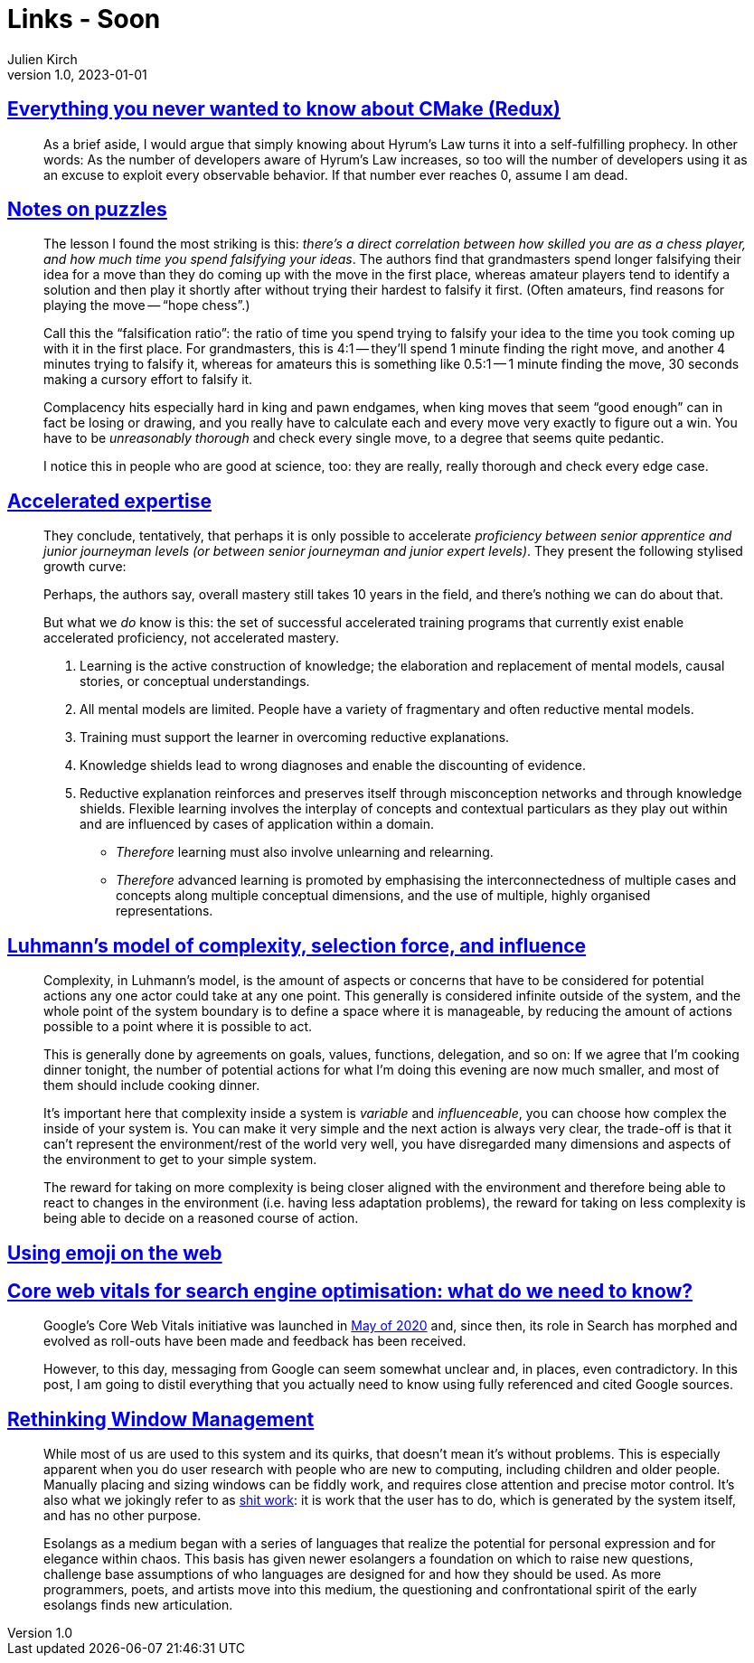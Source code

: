 = Links - Soon
Julien Kirch
v1.0, 2023-01-01
:article_lang: en
:figure-caption!:
:article_description: 

== link:https://izzys.casa/2023/06/everything-you-never-wanted-to-know-about-cmake-redux/[Everything you never wanted to know about CMake (Redux)]

[quote]
____
As a brief aside, I would argue that simply knowing about Hyrum's Law turns it into a self-fulfilling prophecy. In other words: As the number of developers aware of Hyrum's Law increases, so too will the number of developers using it as an excuse to exploit every observable behavior. If that number ever reaches 0, assume I am dead.
____

== link:https://nabeelqu.substack.com/p/notes-on-puzzles[Notes on puzzles]

[quote]
____
The lesson I found the most striking is this: _there's a direct correlation between how skilled you are as a chess player, and how much time you spend falsifying your ideas_. The authors find that grandmasters spend longer falsifying their idea for a move than they do coming up with the move in the first place, whereas amateur players tend to identify a solution and then play it shortly after without trying their hardest to falsify it first. (Often amateurs, find reasons for playing the move -- "`hope chess`".)

Call this the "`falsification ratio`": the ratio of time you spend trying to falsify your idea to the time you took coming up with it in the first place. For grandmasters, this is 4:1 -- they'll spend 1 minute finding the right move, and another 4 minutes trying to falsify it, whereas for amateurs this is something like 0.5:1 -- 1 minute finding the move, 30 seconds making a cursory effort to falsify it. 
____

[quote]
____
Complacency hits especially hard in king and pawn endgames, when king moves that seem "`good enough`" can in fact be losing or drawing, and you really have to calculate each and every move very exactly to figure out a win. You have to be _unreasonably thorough_ and check every single move, to a degree that seems quite pedantic.

I notice this in people who are good at science, too: they are really, really thorough and check every edge case.
____

== link:https://commoncog.com/accelerated-expertise[Accelerated expertise]

[quote]
____
They conclude, tentatively, that perhaps it is only possible to accelerate _proficiency between senior apprentice and junior journeyman levels (or between senior journeyman and junior expert levels)_. They present the following stylised growth curve:

Perhaps, the authors say, overall mastery still takes 10 years in the field, and there's nothing we can do about that.

But what we _do_ know is this: the set of successful accelerated training programs that currently exist enable accelerated proficiency, not accelerated mastery.
____

[quote]
____
. Learning is the active construction of knowledge; the elaboration and replacement of mental models, causal stories, or conceptual understandings.
. All mental models are limited. People have a variety of fragmentary and often reductive mental models.
. Training must support the learner in overcoming reductive explanations.
. Knowledge shields lead to wrong diagnoses and enable the discounting of evidence.
. Reductive explanation reinforces and preserves itself through misconception networks and through knowledge shields. Flexible learning involves the interplay of concepts and contextual particulars as they play out within and are influenced by cases of application within a domain.

* _Therefore_ learning must also involve unlearning and relearning.
* _Therefore_ advanced learning is promoted by emphasising the interconnectedness of multiple cases and concepts along multiple conceptual dimensions, and the use of multiple, highly organised representations.
____

== link:https://rambling.malignat.us/2023-07-20/luhmanns-model-of-complexity-selection-force-and-influence[Luhmann's model of complexity, selection force, and influence]

[quote]
____
Complexity, in Luhmann's model, is the amount of aspects or concerns that have to be considered for potential actions any one actor could take at any one point. This generally is considered infinite outside of the system, and the whole point of the system boundary is to define a space where it is manageable, by reducing the amount of actions possible to a point where it is possible to act.

This is generally done by agreements on goals, values, functions, delegation, and so on: If we agree that I'm cooking dinner tonight, the number of potential actions for what I'm doing this evening are now much smaller, and most of them should include cooking dinner.

It's important here that complexity inside a system is _variable_ and _influenceable_, you can choose how complex the inside of your system is. You can make it very simple and the next action is always very clear, the trade-off is that it can't represent the environment/rest of the world very well, you have disregarded many dimensions and aspects of the environment to get to your simple system.

The reward for taking on more complexity is being closer aligned with the environment and therefore being able to react to changes in the environment (i.e. having less adaptation problems), the reward for taking on less complexity is being able to decide on a reasoned course of action.
____

== link:https://fullystacked.net/posts/using-emoji-on-the-web/[Using emoji on the web]

== link:https://csswizardry.com/2023/07/core-web-vitals-for-search-engine-optimisation/[Core web vitals for search engine optimisation: what do we need to know?]

[quote]
____
Google’s Core Web Vitals initiative was launched in link:https://blog.chromium.org/2020/05/introducing-web-vitals-essential-metrics.html[May of 2020] and, since then, its role in Search has morphed and evolved as roll-outs have been made and feedback has been received.

However, to this day, messaging from Google can seem somewhat unclear and, in places, even contradictory. In this post, I am going to distil everything that you actually need to know using fully referenced and cited Google sources.
____

== link:https://blogs.gnome.org/tbernard/2023/07/26/rethinking-window-management/[Rethinking Window Management]

[quote]
____
While most of us are used to this system and its quirks, that doesn’t mean it’s without problems. This is especially apparent when you do user research with people who are new to computing, including children and older people. Manually placing and sizing windows can be fiddly work, and requires close attention and precise motor control. It’s also what we jokingly refer to as link:https://zachholman.com/posts/shit-work/[shit work]: it is work that the user has to do, which is generated by the system itself, and has no other purpose.
____

[quote]
____
Esolangs as a medium began with a series of languages that realize the potential for personal expression and for elegance within chaos. This basis has given newer esolangers a foundation on which to raise new questions, challenge base assumptions of who languages are designed for and how they should be used. As more programmers, poets, and artists move into this medium, the questioning and confrontational spirit of the early esolangs finds new articulation.
____
